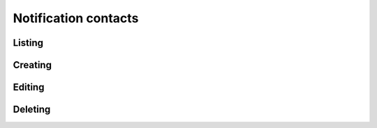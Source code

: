 Notification contacts
=====================

Listing
-------------

.. http:get:: /notification_contacts/

    Gets the list of contacts configured for the account.

    :statuscode 200: no error

    **Example request**:

    .. literalinclude:: dumps/request_notification_contacts_list_1
        :language: http

    **Example response**:

    .. literalinclude:: dumps/response_notification_contacts_list_1
        :language: javascript



Creating
--------

.. http:post:: /notification_contacts/

    Creates a new contact.

    :statuscode 201: object created

    **Example request**:

    .. literalinclude:: dumps/request_notification_contacts_create
        :language: http

    **Example response**:

    .. literalinclude:: dumps/response_notification_contacts_create
        :language: javascript


Editing
-------

.. http:put:: /notification_contacts/{uuid}/

    Edits a notification contact. Note that changing the main user's email is not recommended, as if the account email changes, so will the main contact.

    :statuscode 200: no errors

    **Example request**:

    .. literalinclude:: dumps/request_notification_contacts_update
        :language: http

    **Example response**:

    .. literalinclude:: dumps/response_notification_contacts_update
        :language: javascript

Deleting
--------

.. http:delete:: /notification_contacts/{uuid}/

    Delete a notification contact. Note that you cannot delete the main contact.

    :statuscode 204: no errors

    **Example request**:

    .. literalinclude:: dumps/request_notification_contacts_delete
        :language: http

    **Example response**:

    .. literalinclude:: dumps/response_notification_contacts_delete
        :language: javascript
